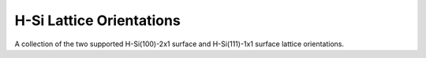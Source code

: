 H-Si Lattice Orientations
=========================

A collection of the two supported H-Si(100)-2x1 surface and H-Si(111)-1x1 surface lattice orientations.

.. tabs::
    .. tab:: C++
        **Header:** ``fiction/technology/sidb_lattice_orientations.hpp``

        .. doxygenstruct:: fiction::sidb_100_lattice
           :members:
        .. doxygenstruct:: fiction::sidb_111_lattice
           :members:

    .. tab:: Python
        .. autoclass:: mnt.pyfiction.sidb_100_lattice
            :members:
        .. autoclass:: mnt.pyfiction.sidb_111_lattice
            :members:

